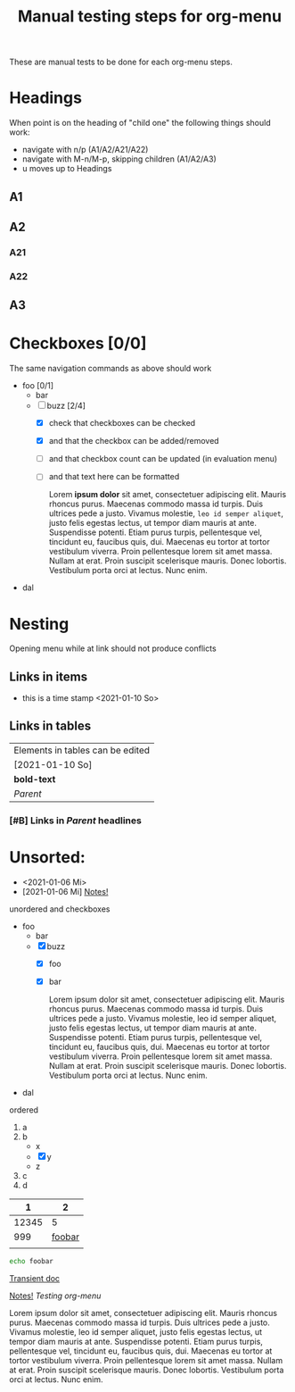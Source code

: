 #+TITLE: Manual testing steps for org-menu
#+STARTUP: showall

These are manual tests to be done for each org-menu steps.

* Headings

  When point is on the heading of "child one" the following things should work:
  - navigate with n/p (A1/A2/A21/A22)
  - navigate with M-n/M-p, skipping children (A1/A2/A3)
  - u moves up to Headings

** A1
** A2
*** A21
*** A22
** A3
* Checkboxes [0/0]

  The same navigation commands as above should work

  - foo [0/1]
    - bar
    - [-] buzz [2/4]
      - [X] check that checkboxes can be checked
      - [X] and that the checkbox can be added/removed
      - [ ] and that checkbox count can be updated (in evaluation menu)
      - [ ] and that text here can be formatted

        Lorem *ipsum dolor* sit amet, consectetuer adipiscing elit. Mauris rhoncus
        purus. Maecenas commodo massa id turpis. Duis ultrices pede a
        justo. Vivamus molestie, =leo id semper aliquet=, justo felis egestas
        lectus, ut tempor diam mauris at ante. Suspendisse potenti. Etiam purus
        turpis, pellentesque vel, tincidunt eu, faucibus quis, dui. Maecenas eu
        tortor at tortor vestibulum viverra. Proin pellentesque lorem sit amet
        massa. Nullam at erat. Proin suscipit scelerisque mauris. Donec
        lobortis. Vestibulum porta orci at lectus. Nunc enim.
  - dal

* Nesting

  Opening menu while at link should not produce conflicts

** Links in items

   - this is a time stamp <2021-01-10 So>

** Links in tables

  | Elements in tables can be edited |
  | [2021-01-10 So]                  |
  | *bold-text*                      |
  | [[Nesting][Parent]]                           |

*** [#B] Links in [[Nesting][Parent]] headlines

* Unsorted:
  :PROPERTIES:
  :CUSTOM_ID: test-menu-id
  :END:

- <2021-01-06 Mi>
- [2021-01-06 Mi] [[file:notes.org][Notes!]]

unordered and checkboxes
- foo
  - bar
  - [X] buzz
    - [X] foo
    - [X] bar

      Lorem ipsum dolor sit amet, consectetuer adipiscing elit. Mauris rhoncus
      purus. Maecenas commodo massa id turpis. Duis ultrices pede a
      justo. Vivamus molestie, leo id semper aliquet, justo felis egestas
      lectus, ut tempor diam mauris at ante. Suspendisse potenti. Etiam purus
      turpis, pellentesque vel, tincidunt eu, faucibus quis, dui. Maecenas eu
      tortor at tortor vestibulum viverra. Proin pellentesque lorem sit amet
      massa. Nullam at erat. Proin suscipit scelerisque mauris. Donec
      lobortis. Vestibulum porta orci at lectus. Nunc enim.
- dal

ordered
1. a
2. b
   - x
   - [X] y
   - z
3. c
4. d

|     1 |      2 |
|-------+--------|
| 12345 |      5 |
|   999 | [[file:test.org][foobar]] |
|       |        |
|-------+--------|

#+BEGIN_SRC sh
  echo foobar
#+END_SRC

[[https://magit.vc/manual/transient.html#Comparison-With-Prefix-Keys-and-Prefix-Arguments][Transient doc]]

[[file:notes.org][Notes!]]
[[*Testing org-menu][Testing org-menu]]


Lorem ipsum dolor sit amet, consectetuer adipiscing elit. Mauris rhoncus
purus. Maecenas commodo massa id turpis. Duis ultrices pede a justo. Vivamus
molestie, leo id semper aliquet, justo felis egestas lectus, ut tempor diam
mauris at ante. Suspendisse potenti. Etiam purus turpis, pellentesque vel,
tincidunt eu, faucibus quis, dui. Maecenas eu tortor at tortor vestibulum
viverra. Proin pellentesque lorem sit amet massa. Nullam at erat. Proin suscipit
scelerisque mauris. Donec lobortis. Vestibulum porta orci at lectus. Nunc enim.

